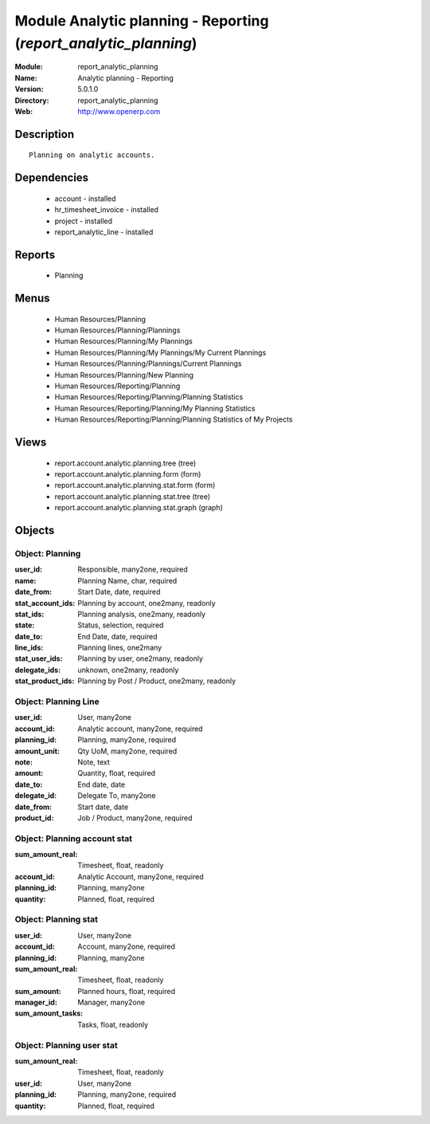
Module Analytic planning - Reporting (*report_analytic_planning*)
=================================================================
:Module: report_analytic_planning
:Name: Analytic planning - Reporting
:Version: 5.0.1.0
:Directory: report_analytic_planning
:Web: http://www.openerp.com

Description
-----------

::

  Planning on analytic accounts.

Dependencies
------------

 * account - installed
 * hr_timesheet_invoice - installed
 * project - installed
 * report_analytic_line - installed

Reports
-------

 * Planning

Menus
-------

 * Human Resources/Planning
 * Human Resources/Planning/Plannings
 * Human Resources/Planning/My Plannings
 * Human Resources/Planning/My Plannings/My Current Plannings
 * Human Resources/Planning/Plannings/Current Plannings
 * Human Resources/Planning/New Planning
 * Human Resources/Reporting/Planning
 * Human Resources/Reporting/Planning/Planning Statistics
 * Human Resources/Reporting/Planning/My Planning Statistics
 * Human Resources/Reporting/Planning/Planning Statistics of My Projects

Views
-----

 * report.account.analytic.planning.tree (tree)
 * report.account.analytic.planning.form (form)
 * report.account.analytic.planning.stat.form (form)
 * report.account.analytic.planning.stat.tree (tree)
 * report.account.analytic.planning.stat.graph (graph)


Objects
-------

Object: Planning
################



:user_id: Responsible, many2one, required





:name: Planning Name, char, required





:date_from: Start Date, date, required





:stat_account_ids: Planning by account, one2many, readonly





:stat_ids: Planning analysis, one2many, readonly





:state: Status, selection, required





:date_to: End Date, date, required





:line_ids: Planning lines, one2many





:stat_user_ids: Planning by user, one2many, readonly





:delegate_ids: unknown, one2many, readonly





:stat_product_ids: Planning by Post / Product, one2many, readonly




Object: Planning Line
#####################



:user_id: User, many2one





:account_id: Analytic account, many2one, required





:planning_id: Planning, many2one, required





:amount_unit: Qty UoM, many2one, required





:note: Note, text





:amount: Quantity, float, required





:date_to: End date, date





:delegate_id: Delegate To, many2one





:date_from: Start date, date





:product_id: Job / Product, many2one, required




Object: Planning account stat
#############################



:sum_amount_real: Timesheet, float, readonly





:account_id: Analytic Account, many2one, required





:planning_id: Planning, many2one





:quantity: Planned, float, required




Object: Planning stat
#####################



:user_id: User, many2one





:account_id: Account, many2one, required





:planning_id: Planning, many2one





:sum_amount_real: Timesheet, float, readonly





:sum_amount: Planned hours, float, required





:manager_id: Manager, many2one





:sum_amount_tasks: Tasks, float, readonly




Object: Planning user stat
##########################



:sum_amount_real: Timesheet, float, readonly





:user_id: User, many2one





:planning_id: Planning, many2one, required





:quantity: Planned, float, required


